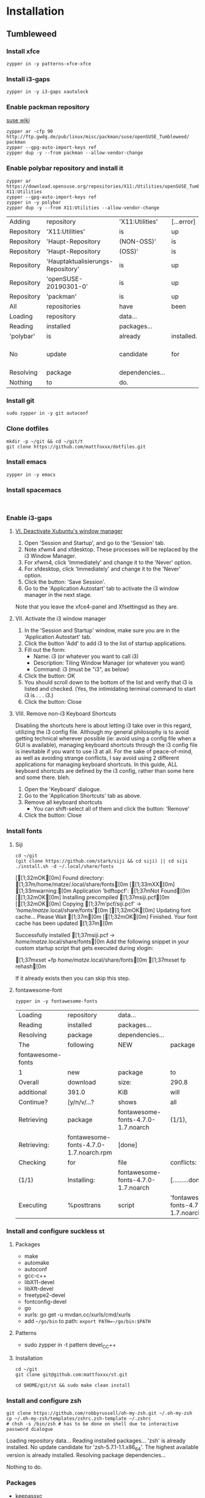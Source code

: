 * Installation

** Tumbleweed
  
*** Install xfce
    #+begin_src shell :dir /sudo::
      zypper in -y patterns-xfce-xfce
    #+end_src

*** Install i3-gaps
    #+begin_src shell :dir /sudo:: :results value raw
      zypper in -y i3-gaps xautolock
    #+end_src
    
*** Enable packman repository
   [[https://en.opensuse.org/Additional_package_repositories][suse wiki]] 
    #+begin_src shell :dir /sudo:: :results value raw
      zypper ar -cfp 90 http://ftp.gwdg.de/pub/linux/misc/packman/suse/openSUSE_Tumbleweed/ packman
      zypper --gpg-auto-import-keys ref
      zypper dup -y --from packman --allow-vendor-change
    #+end_src

    #+RESULTS:

*** Enable polybar repository and install it
    #+begin_src shell :dir /sudo:: :results value raw
      zypper ar https://download.opensuse.org/repositories/X11:/Utilities/openSUSE_Tumbleweed/ X11:Utilities
      zypper --gpg-auto-import-keys ref
      zypper in -y polybar
      zypper dup -y --from X11:Utilities --allow-vendor-change
    #+end_src

    #+RESULTS:
    | Adding     | repository                        | 'X11:Utilities' | [...error] |                             |       |         |           |         |    |         |            |
    | Repository | 'X11:Utilities'                   | is              | up         | to                          | date. |         |           |         |    |         |            |
    | Repository | 'Haupt-Repository                 | (NON-OSS)'      | is         | up                          | to    | date.   |           |         |    |         |            |
    | Repository | 'Haupt-Repository                 | (OSS)'          | is         | up                          | to    | date.   |           |         |    |         |            |
    | Repository | 'Hauptaktualisierungs-Repository' | is              | up         | to                          | date. |         |           |         |    |         |            |
    | Repository | 'openSUSE-20190301-0'             | is              | up         | to                          | date. |         |           |         |    |         |            |
    | Repository | 'packman'                         | is              | up         | to                          | date. |         |           |         |    |         |            |
    | All        | repositories                      | have            | been       | refreshed.                  |       |         |           |         |    |         |            |
    | Loading    | repository                        | data...         |            |                             |       |         |           |         |    |         |            |
    | Reading    | installed                         | packages...     |            |                             |       |         |           |         |    |         |            |
    | 'polybar'  | is                                | already         | installed. |                             |       |         |           |         |    |         |            |
    | No         | update                            | candidate       | for        | 'polybar-3.3.0-1.4.x86_64'. | The   | highest | available | version | is | already | installed. |
    | Resolving  | package                           | dependencies... |            |                             |       |         |           |         |    |         |            |
    | Nothing    | to                                | do.             |            |                             |       |         |           |         |    |         |            |

*** Install git
    #+begin_src shell
      sudo zypper in -y git autoconf
    #+end_src

*** Clone dotfiles
    #+begin_src shell
      mkdir -p ~/git && cd ~/git/t
      git clone https://github.com/mattfoxxx/dotfiles.git
    #+end_src

*** Install emacs
    #+begin_src shell :dir /sudo::
      zypper in -y emacs
    #+end_src

*** Install spacemacs
#+begin_src 

#+end_src

*** Enable i3-gaps
**** [[https://feeblenerd.blogspot.com/2015/11/pretty-i3-with-xfce.html][VI. Deactivate Xubuntu's window manager]]    
     1. Open 'Session and Startup', and go to the 'Session' tab.
     2. Note xfwm4 and xfdesktop. These processes will be replaced by the i3 Window Manager.
     3. For xfwm4, click 'Immediately' and change it to the  'Never' option.
     4. For xfdesktop, click 'Immediately' and change it to the 'Never' option.
     5. Click the button: 'Save Session'.
     6. Go to the 'Application Autostart' tab to activate the i3 window manager in the next stage.
     Note that you leave the xfce4-panel and Xfsettingsd as they are.
     
**** VII. Activate the i3 window manager
     1. In the 'Session and Startup' window, make sure you are in the 'Application Autostart' tab.
     2. Click the button 'Add' to add i3 to the list of startup applications.
     3. Fill out the form:
     		- Name: i3 (or whatever you want to call i3)
     		- Description: Tiling Window Manager (or whatever you want)
     		- Command: i3 (must be "i3", as below)

     4. Click the button: OK
     5. You should scroll down to the bottom of the list and verify that i3 is listed and checked.
     	  (Yes, the intimidating terminal command to start i3 is . . . i3.)
     6. Click the button: Close
        
**** VIII. Remove non-i3 Keyboard Shortcuts
     Disabling the shortcuts here is about letting i3 take over in this regard, utilizing the i3 config file. Although my general philosophy is to avoid getting technical wherever possible (ie: avoid using a config file when a GUI is available), managing keyboard shortcuts through the i3 config file is inevitable if you want to use i3 at all. For the sake of peace-of-mind, as well as avoiding strange conflicts, I say avoid using 2 different applications for managing keyboard shortcuts. In this guide, ALL keyboard shortcuts are defined by the i3 config, rather than some here and some there. bleh.
     1. Open the 'Keyboard' dialogue.
     2. Go to the 'Application Shortcuts' tab as above.
     3. Remove all keyboard shortcuts
    		- You can shift-select all of them and click the button: 'Remove' 
     4. Click the button: Close   

*** Install fonts
**** Siji
     #+begin_src shell :results value raw
       cd ~/git
       (git clone https://github.com/stark/siji && cd siji) || cd siji
       ./install.sh -d ~/.local/share/fonts
     #+end_src

     #+RESULTS:
     [[1;32mOK[0m] Found directory: [1;37m/home/matze/.local/share/fonts[0m
     [[1;33mXX[0m] [1;33mwarning:[0m Application 'bdftopcf': [1;37mNot Found[0m
     [[1;32mOK[0m] Installing precompiled [1;37msiji.pcf[0m
     [[1;32mOK[0m] Copying [1;37m'pcf/siji.pcf' -> '/home/matze/.local/share/fonts'[0m
     [[1;32mOK[0m] Updating font cache... Please Wait [1;37m[0m
     [[1;32mOK[0m] Finished. Your font cache has been updated [1;37m[0m

       Successfully installed [1;37msiji.pcf -> /home/matze/.local/share/fonts[0m
       Add the following snippet in your custom startup script that gets executed during xlogin:

         [1;37mxset +fp /home/matze/.local/share/fonts[0m
         [1;37mxset fp rehash[0m

       If it already exists then you can skip this step.
**** fontawesome-font
     #+begin_src shell :dir /sudo:: :results value raw
       zypper in -y fontawesome-fonts
     #+end_src

     #+RESULTS:
     | Loading           | repository                             | data...                            |                                          |            |         |         |     |            |       |     |            |
     | Reading           | installed                              | packages...                        |                                          |            |         |         |     |            |       |     |            |
     | Resolving         | package                                | dependencies...                    |                                          |            |         |         |     |            |       |     |            |
     | The               | following                              | NEW                                | package                                  | is         | going   | to      | be  | installed: |       |     |            |
     | fontawesome-fonts |                                        |                                    |                                          |            |         |         |     |            |       |     |            |
     | 1                 | new                                    | package                            | to                                       | install.   |         |         |     |            |       |     |            |
     | Overall           | download                               | size:                              | 290.8                                    | KiB.       | Already | cached: | 0   | B.         | After | the | operation, |
     | additional        | 391.0                                  | KiB                                | will                                     | be         | used.   |         |     |            |       |     |            |
     | Continue?         | [y/n/v/...?                            | shows                              | all                                      | options]   | (y):    | y       |     |            |       |     |            |
     | Retrieving        | package                                | fontawesome-fonts-4.7.0-1.7.noarch | (1/1),                                   | 290.8      | KiB     | (391.0  | KiB | unpacked)  |       |     |            |
     | Retrieving:       | fontawesome-fonts-4.7.0-1.7.noarch.rpm | [done]                             |                                          |            |         |         |     |            |       |     |            |
     | Checking          | for                                    | file                               | conflicts:                               | [...done]  |         |         |     |            |       |     |            |
     | (1/1)             | Installing:                            | fontawesome-fonts-4.7.0-1.7.noarch | [.........done]                          |            |         |         |     |            |       |     |            |
     | Executing         | %posttrans                             | script                             | 'fontawesome-fonts-4.7.0-1.7.noarch.rpm' | [....done] |         |         |     |            |       |     |            |
*** Install and configure suckless st
**** Packages
    - make
    - automake
    - autoconf
    - gcc-c++
    - libX11-devel
    - libXft-devel
    - freetype2-devel
    - fontconfig-devel
    - go
    - xurls: go get -u mvdan.cc/xurls/cmd/xurls
    - add ~~/go/bin~ to path: ~export PATH=~/go/bin:$PATH~
**** Patterns
    - sudo zypper in -t pattern devel_C_C++
**** Installation
     #+begin_src shell :results value raw
       cd ~/git
       git clone git@github.com:mattfoxxx/st.git
     #+end_src

     #+begin_src shell :dir /sudo:: :results value raw
       cd $HOME/git/st && sudo make clean install
     #+end_src
     
*** Install and configure zsh
    #+begin_src shell :results value raw
      git clone https://github.com/robbyrussell/oh-my-zsh.git ~/.oh-my-zsh
      cp ~/.oh-my-zsh/templates/zshrc.zsh-template ~/.zshrc
      # chsh -s /bin/zsh # has to be done on shell due to interactive password dialogue
    #+end_src

    #+RESULTS:
    Loading repository data...
    Reading installed packages...
    'zsh' is already installed.
    No update candidate for 'zsh-5.7.1-1.1.x86_64'. The highest available version is already installed.
    Resolving package dependencies...

    Nothing to do.
*** Packages
    - keepassxc
    - Dropbox
    - ranger
    - tmux
    - dunst
    - lxappearance
*** Patterns

